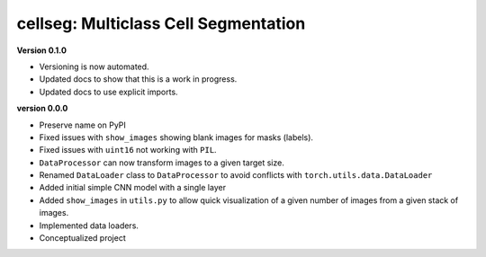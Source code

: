 
cellseg: Multiclass Cell Segmentation
=====================================

**Version 0.1.0**


* 
  Versioning is now automated. 

* 
  Updated docs to show that this is a work in progress.

* 
  Updated docs to use explicit imports. 

**version 0.0.0**


* 
  Preserve name on PyPI

* 
  Fixed issues with ``show_images`` showing blank images for masks (labels). 

* 
  Fixed issues with ``uint16`` not working with ``PIL``.

* 
  ``DataProcessor`` can now transform images to a given target size. 

* 
  Renamed ``DataLoader`` class to ``DataProcessor`` to avoid conflicts with ``torch.utils.data.DataLoader``

* 
  Added initial simple CNN model with a single layer

* 
  Added ``show_images`` in ``utils.py`` to allow quick visualization of a given number of images from a given stack of
  images. 

* 
  Implemented data loaders. 

* 
  Conceptualized project 
